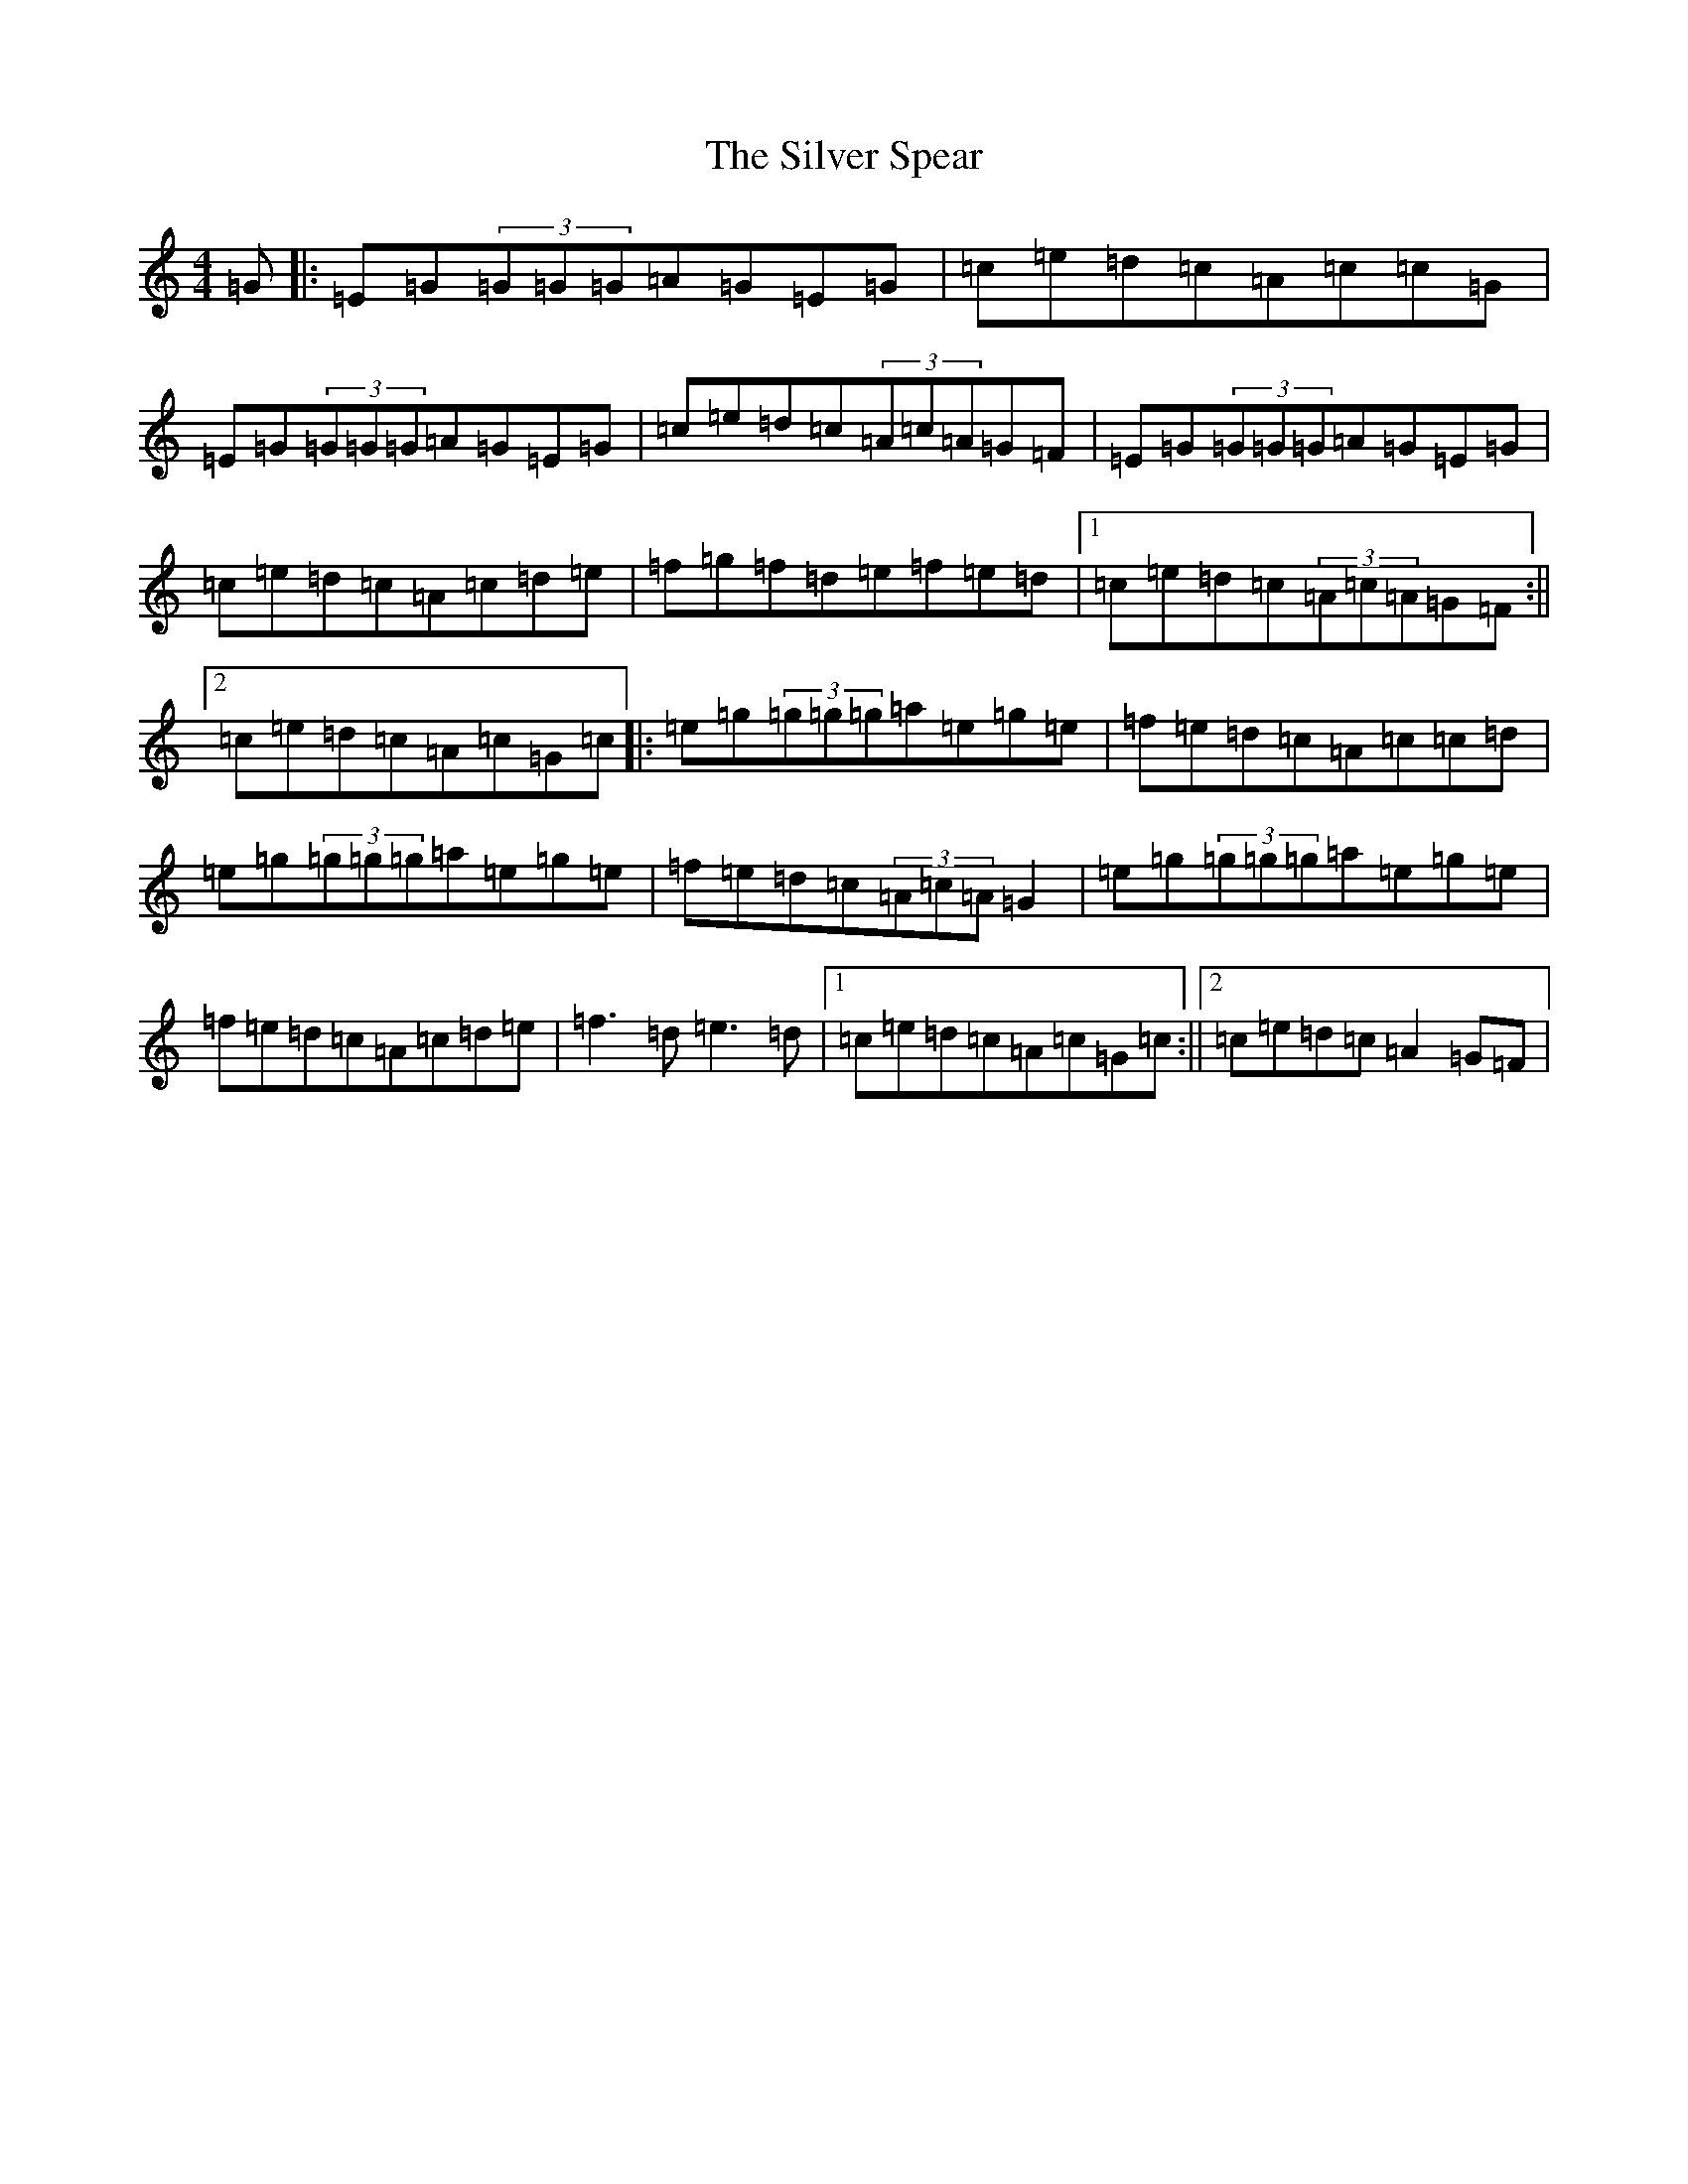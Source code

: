 X: 19457
T: Silver Spear, The
S: https://thesession.org/tunes/182#setting182
Z: D Major
R: reel
M: 4/4
L: 1/8
K: C Major
=G|:=E=G(3=G=G=G=A=G=E=G|=c=e=d=c=A=c=c=G|=E=G(3=G=G=G=A=G=E=G|=c=e=d=c(3=A=c=A=G=F|=E=G(3=G=G=G=A=G=E=G|=c=e=d=c=A=c=d=e|=f=g=f=d=e=f=e=d|1=c=e=d=c(3=A=c=A=G=F:||2=c=e=d=c=A=c=G=c|:=e=g(3=g=g=g=a=e=g=e|=f=e=d=c=A=c=c=d|=e=g(3=g=g=g=a=e=g=e|=f=e=d=c(3=A=c=A=G2|=e=g(3=g=g=g=a=e=g=e|=f=e=d=c=A=c=d=e|=f3=d=e3=d|1=c=e=d=c=A=c=G=c:||2=c=e=d=c=A2=G=F|